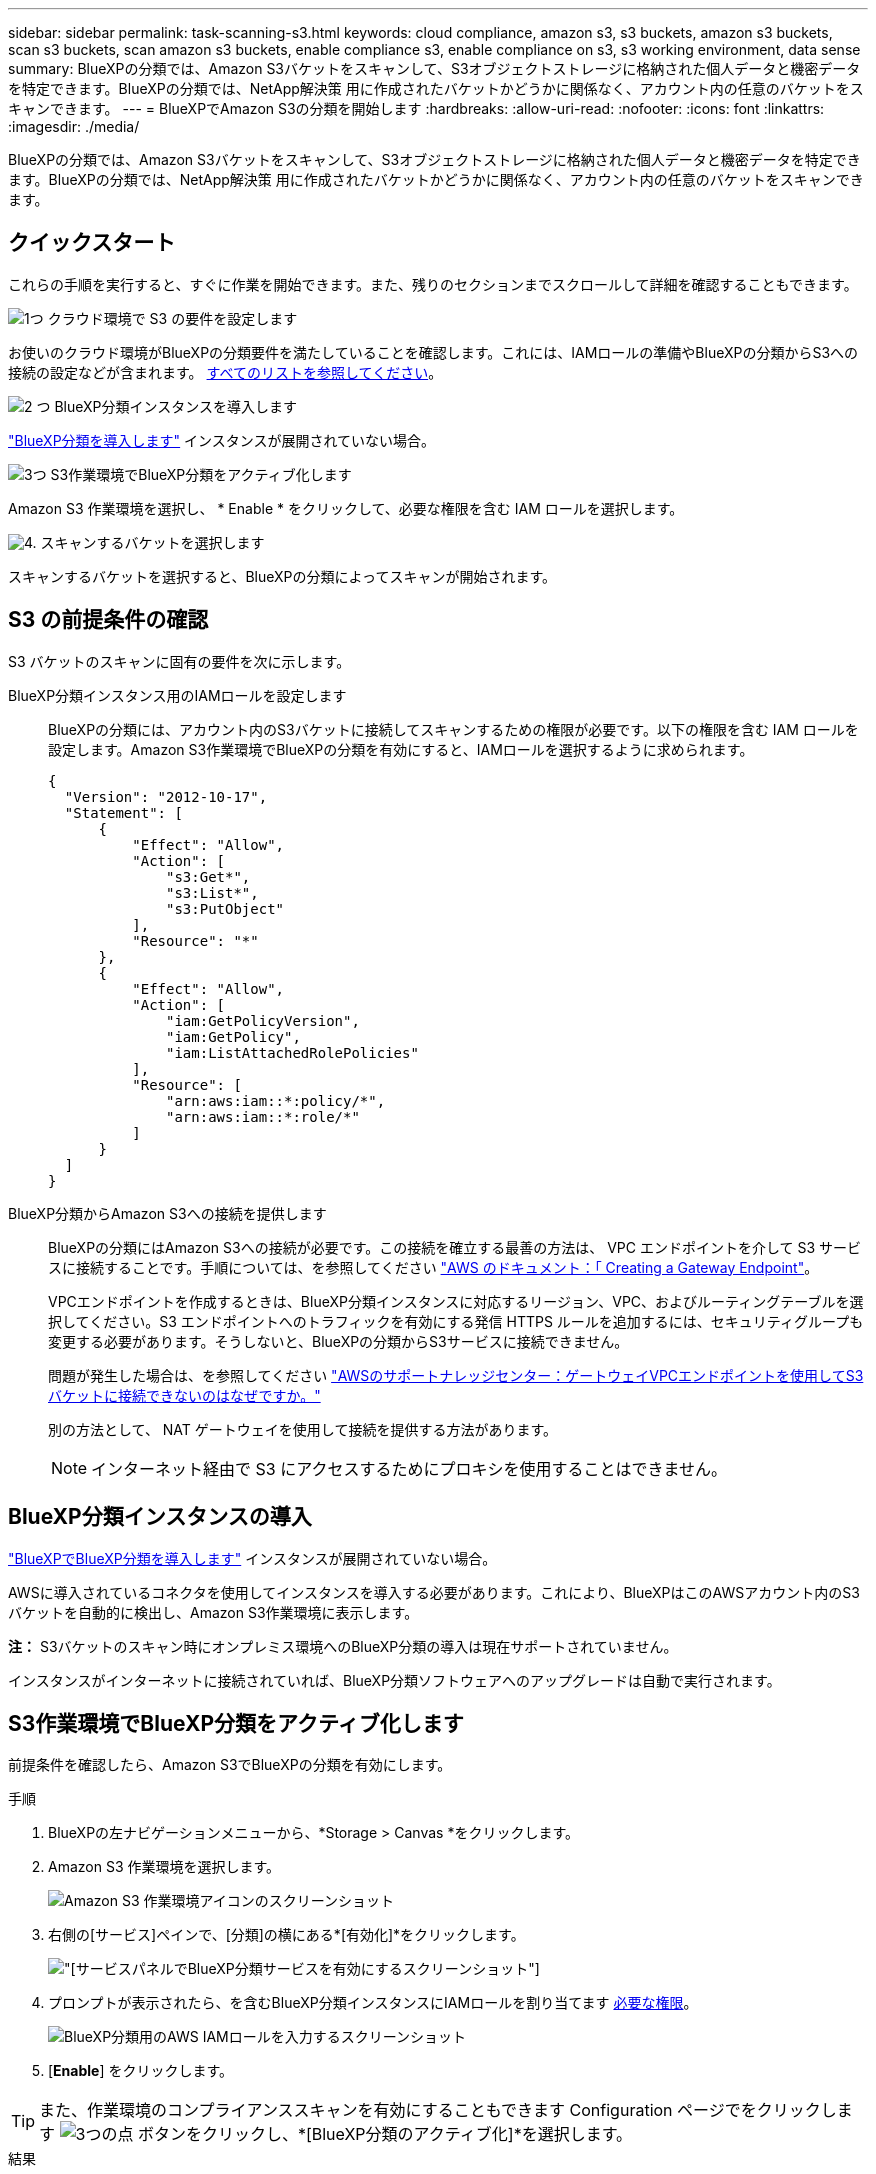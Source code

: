 ---
sidebar: sidebar 
permalink: task-scanning-s3.html 
keywords: cloud compliance, amazon s3, s3 buckets, amazon s3 buckets, scan s3 buckets, scan amazon s3 buckets, enable compliance s3, enable compliance on s3, s3 working environment, data sense 
summary: BlueXPの分類では、Amazon S3バケットをスキャンして、S3オブジェクトストレージに格納された個人データと機密データを特定できます。BlueXPの分類では、NetApp解決策 用に作成されたバケットかどうかに関係なく、アカウント内の任意のバケットをスキャンできます。 
---
= BlueXPでAmazon S3の分類を開始します
:hardbreaks:
:allow-uri-read: 
:nofooter: 
:icons: font
:linkattrs: 
:imagesdir: ./media/


[role="lead"]
BlueXPの分類では、Amazon S3バケットをスキャンして、S3オブジェクトストレージに格納された個人データと機密データを特定できます。BlueXPの分類では、NetApp解決策 用に作成されたバケットかどうかに関係なく、アカウント内の任意のバケットをスキャンできます。



== クイックスタート

これらの手順を実行すると、すぐに作業を開始できます。また、残りのセクションまでスクロールして詳細を確認することもできます。

.image:https://raw.githubusercontent.com/NetAppDocs/common/main/media/number-1.png["1つ"] クラウド環境で S3 の要件を設定します
[role="quick-margin-para"]
お使いのクラウド環境がBlueXPの分類要件を満たしていることを確認します。これには、IAMロールの準備やBlueXPの分類からS3への接続の設定などが含まれます。 <<S3 の前提条件の確認,すべてのリストを参照してください>>。

.image:https://raw.githubusercontent.com/NetAppDocs/common/main/media/number-2.png["2 つ"] BlueXP分類インスタンスを導入します
[role="quick-margin-para"]
link:task-deploy-cloud-compliance.html["BlueXP分類を導入します"^] インスタンスが展開されていない場合。

.image:https://raw.githubusercontent.com/NetAppDocs/common/main/media/number-3.png["3つ"] S3作業環境でBlueXP分類をアクティブ化します
[role="quick-margin-para"]
Amazon S3 作業環境を選択し、 * Enable * をクリックして、必要な権限を含む IAM ロールを選択します。

.image:https://raw.githubusercontent.com/NetAppDocs/common/main/media/number-4.png["4."] スキャンするバケットを選択します
[role="quick-margin-para"]
スキャンするバケットを選択すると、BlueXPの分類によってスキャンが開始されます。



== S3 の前提条件の確認

S3 バケットのスキャンに固有の要件を次に示します。

[[policy-requirements]]
BlueXP分類インスタンス用のIAMロールを設定します:: BlueXPの分類には、アカウント内のS3バケットに接続してスキャンするための権限が必要です。以下の権限を含む IAM ロールを設定します。Amazon S3作業環境でBlueXPの分類を有効にすると、IAMロールを選択するように求められます。
+
--
[source, json]
----
{
  "Version": "2012-10-17",
  "Statement": [
      {
          "Effect": "Allow",
          "Action": [
              "s3:Get*",
              "s3:List*",
              "s3:PutObject"
          ],
          "Resource": "*"
      },
      {
          "Effect": "Allow",
          "Action": [
              "iam:GetPolicyVersion",
              "iam:GetPolicy",
              "iam:ListAttachedRolePolicies"
          ],
          "Resource": [
              "arn:aws:iam::*:policy/*",
              "arn:aws:iam::*:role/*"
          ]
      }
  ]
}
----
--
BlueXP分類からAmazon S3への接続を提供します:: BlueXPの分類にはAmazon S3への接続が必要です。この接続を確立する最善の方法は、 VPC エンドポイントを介して S3 サービスに接続することです。手順については、を参照してください https://docs.aws.amazon.com/AmazonVPC/latest/UserGuide/vpce-gateway.html#create-gateway-endpoint["AWS のドキュメント：「 Creating a Gateway Endpoint"^]。
+
--
VPCエンドポイントを作成するときは、BlueXP分類インスタンスに対応するリージョン、VPC、およびルーティングテーブルを選択してください。S3 エンドポイントへのトラフィックを有効にする発信 HTTPS ルールを追加するには、セキュリティグループも変更する必要があります。そうしないと、BlueXPの分類からS3サービスに接続できません。

問題が発生した場合は、を参照してください https://aws.amazon.com/premiumsupport/knowledge-center/connect-s3-vpc-endpoint/["AWSのサポートナレッジセンター：ゲートウェイVPCエンドポイントを使用してS3バケットに接続できないのはなぜですか。"^]

別の方法として、 NAT ゲートウェイを使用して接続を提供する方法があります。


NOTE: インターネット経由で S3 にアクセスするためにプロキシを使用することはできません。

--




== BlueXP分類インスタンスの導入

link:task-deploy-cloud-compliance.html["BlueXPでBlueXP分類を導入します"^] インスタンスが展開されていない場合。

AWSに導入されているコネクタを使用してインスタンスを導入する必要があります。これにより、BlueXPはこのAWSアカウント内のS3バケットを自動的に検出し、Amazon S3作業環境に表示します。

*注：* S3バケットのスキャン時にオンプレミス環境へのBlueXP分類の導入は現在サポートされていません。

インスタンスがインターネットに接続されていれば、BlueXP分類ソフトウェアへのアップグレードは自動で実行されます。



== S3作業環境でBlueXP分類をアクティブ化します

前提条件を確認したら、Amazon S3でBlueXPの分類を有効にします。

.手順
. BlueXPの左ナビゲーションメニューから、*Storage > Canvas *をクリックします。
. Amazon S3 作業環境を選択します。
+
image:screenshot_s3_we.gif["Amazon S3 作業環境アイコンのスクリーンショット"]

. 右側の[サービス]ペインで、[分類]の横にある*[有効化]*をクリックします。
+
image:screenshot_s3_enable_compliance.png["[サービス]パネルでBlueXP分類サービスを有効にするスクリーンショット"]

. プロンプトが表示されたら、を含むBlueXP分類インスタンスにIAMロールを割り当てます <<S3 の前提条件の確認,必要な権限>>。
+
image:screenshot_s3_compliance_iam_role.png["BlueXP分類用のAWS IAMロールを入力するスクリーンショット"]

. [*Enable*] をクリックします。



TIP: また、作業環境のコンプライアンススキャンを有効にすることもできます Configuration ページでをクリックします image:screenshot_gallery_options.gif["3つの点"] ボタンをクリックし、*[BlueXP分類のアクティブ化]*を選択します。

.結果
BlueXPは、インスタンスにIAMロールを割り当てます。



== S3 バケットでの準拠スキャンの有効化と無効化

Amazon S3でBlueXPの分類を有効にしたら、次にスキャンするバケットを設定します。

スキャンするS3バケットを含むAWSアカウントでBlueXPを実行している場合、そのバケットが検出され、Amazon S3作業環境で表示されます。

BlueXPに分類することもできます <<追加の AWS アカウントからバケットをスキャンする,別々の AWS アカウントにある S3 バケットをスキャンします>>。

.手順
. Amazon S3 作業環境を選択します。
. 右側の[Services]ペインで、*[Configure Buckets]*をクリックします。
+
image:screenshot_s3_configure_buckets.png["S3 を選択するためにバケットの設定をクリックするスクリーンショット スキャンするバケット"]

. バケットでマッピング専用スキャン、またはマッピングスキャンと分類スキャンを有効にします。
+
image:screenshot_s3_select_buckets.png["目的の S3 バケットを選択するスクリーンショット スキャン"]

+
[cols="45,45"]
|===
| 終了： | 手順： 


| バケットでマッピングのみのスキャンを有効にする | [* マップ * ] をクリックします 


| バケットでフルスキャンを有効にします | [ マップと分類 *] をクリックします 


| バケットに対するスキャンを無効にする | [ * Off * ] をクリックします 
|===


.結果
BlueXPの分類で、有効にしたS3バケットのスキャンが開始されます。エラーが発生した場合は、エラーを修正するために必要なアクションとともに、 [ ステータス ] 列に表示されます。



== 追加の AWS アカウントからバケットをスキャンする

別のAWSアカウントにあるS3バケットをスキャンするには、そのアカウントからロールを割り当てて既存のBlueXP分類インスタンスにアクセスします。

.手順
. S3 バケットをスキャンするターゲット AWS アカウントに移動し、 * 別の AWS アカウント * を選択して IAM ロールを作成します。
+
image:screenshot_iam_create_role.gif["IAMロールを作成するためのAWSページのスクリーンショット。"]

+
必ず次の手順を実行してください。

+
** BlueXP分類インスタンスが配置されているアカウントのIDを入力します。
** 最大 CLI / API セッション期間 * を 1 時間から 12 時間に変更し、変更を保存してください。
** BlueXP分類IAMポリシーを適用します。必要な権限があることを確認します。
+
[source, json]
----
{
  "Version": "2012-10-17",
  "Statement": [
      {
          "Effect": "Allow",
          "Action": [
              "s3:Get*",
              "s3:List*",
              "s3:PutObject"
          ],
          "Resource": "*"
      },
  ]
}
----


. BlueXP分類インスタンスが配置されているソースAWSアカウントに移動し、インスタンスに関連付けられているIAMロールを選択します。
+
.. 最大 CLI / API セッション期間 * を 1 時間から 12 時間に変更し、変更を保存してください。
.. [* ポリシーの適用 *] をクリックし、 [ ポリシーの作成 *] をクリックします。
.. 「 STS ： AssumeRole 」アクションを含むポリシーを作成し、ターゲットアカウントで作成したロールの ARN を指定します。
+
[source, json]
----
{
    "Version": "2012-10-17",
    "Statement": [
        {
            "Effect": "Allow",
            "Action": "sts:AssumeRole",
            "Resource": "arn:aws:iam::<ADDITIONAL-ACCOUNT-ID>:role/<ADDITIONAL_ROLE_NAME>"
        },
        {
            "Effect": "Allow",
            "Action": [
                "iam:GetPolicyVersion",
                "iam:GetPolicy",
                "iam:ListAttachedRolePolicies"
            ],
            "Resource": [
                "arn:aws:iam::*:policy/*",
                "arn:aws:iam::*:role/*"
            ]
        }
    ]
}
----
+
BlueXP分類インスタンスのプロファイルアカウントから、追加のAWSアカウントにアクセスできるようになりました。



. Amazon S3 Configuration * ページに移動し、新しい AWS アカウントが表示されます。BlueXPの分類によって新しいアカウントの作業環境が同期され、この情報が表示されるまでに数分かかることがあります。
+
image:screenshot_activate_and_select_buckets.png["BlueXP分類をアクティブ化する方法を示すスクリーンショット。"]

. [Activate BlueXP classification & Select Buckets]*をクリックし、スキャンするバケットを選択します。


.結果
BlueXPの分類で、有効にした新しいS3バケットのスキャンが開始されます。
